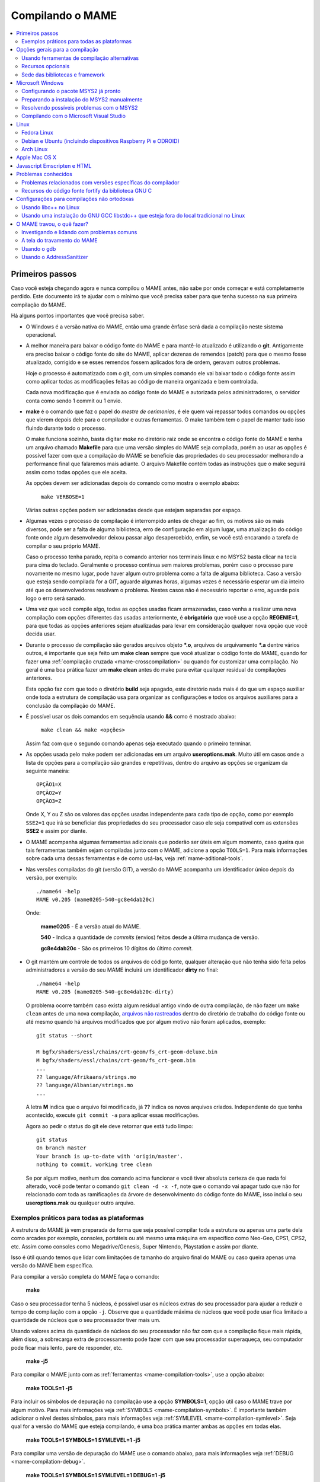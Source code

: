 .. Quebra de página para separar o capítulo
.. raw:: latex

	\clearpage

.. _compiling-MAME:

Compilando o MAME
=================

.. contents:: :local:

.. Quebra de página para separar a tabela de capítulos.
.. raw:: latex

	\clearpage


Primeiros passos
----------------

Caso você esteja chegando agora e nunca compilou o MAME antes, não sabe
por onde começar e está completamente perdido. Este documento irá te
ajudar com o mínimo que você precisa saber para que tenha sucesso na
sua primeira compilação do MAME.

Há alguns pontos importantes que você precisa saber.

* O Windows é a versão nativa do MAME, então uma grande ênfase será dada
  a compilação neste sistema operacional.

* A melhor maneira para baixar o código fonte do MAME e para mantê-lo
  atualizado é utilizando o **git**. Antigamente era preciso baixar o
  código fonte do site do MAME, aplicar dezenas de remendos (patch) para
  que o mesmo fosse atualizado, corrigido e se esses remendos fossem
  aplicados fora de ordem, geravam outros problemas.
  
  Hoje o processo é automatizado com o git, com um simples comando ele
  vai baixar todo o código fonte assim como aplicar todas as
  modificações feitas ao código de maneira organizada e bem controlada.
  
  Cada nova modificação que é enviada ao código fonte do MAME e
  autorizada pelos administradores, o servidor conta como sendo
  1 commit ou 1 envio.

* **make** é o comando que faz o papel do *mestre de cerimonias*, é ele
  quem vai repassar todos comandos ou opções que vierem depois dele para
  o compilador e outras ferramentas. O make também tem o papel de manter
  tudo isso fluindo durante todo o processo.
  
  O make funciona sozinho, basta digitar *make* no diretório raiz onde
  se encontra o código fonte do MAME e tenha um arquivo chamado
  **Makefile** para que uma versão simples do MAME seja compilada, porém
  ao usar as opções é possível fazer com que a compilação do MAME se
  beneficie das propriedades do seu processador melhorando a performance
  final que falaremos mais adiante. O arquivo Makefile contém todas as
  instruções que o make seguirá assim como todas opções que ele aceita.

  As opções devem ser adicionadas depois do comando como mostra o
  exemplo abaixo:

		``make VERBOSE=1``

  Várias outras opções podem ser adicionadas desde que estejam separadas
  por espaço.

* Algumas vezes o processo de compilação é interrompido antes de chegar
  ao fim, os motivos são os mais diversos, pode ser a falta de alguma
  biblioteca, erro de configuração em algum lugar, uma atualização do
  código fonte onde algum desenvolvedor deixou passar algo
  desapercebido, enfim, se você está encarando a tarefa de compilar o
  seu próprio MAME.
  
  Caso o processo tenha parado, repita o comando anterior nos terminais 
  linux e no MSYS2 basta clicar na tecla para cima do teclado.
  Geralmente o processo continua sem maiores problemas, porém caso o
  processo pare novamente no mesmo lugar, pode haver algum outro
  problema como a falta de alguma biblioteca. Caso a versão que esteja
  sendo compilada for a GIT, aguarde algumas horas, algumas vezes é
  necessário esperar um dia inteiro até que os desenvolvedores resolvam
  o problema. Nestes casos não é necessário reportar o erro, aguarde
  pois logo o erro será sanado.

* Uma vez que você compile algo, todas as opções usadas ficam
  armazenadas, caso venha a realizar uma nova compilação com opções
  diferentes das usadas anteriormente, é **obrigatório** que você
  use a opção **REGENIE=1**, para que todas as opções anteriores sejam
  atualizadas para levar em consideração qualquer nova opção que você
  decida usar.

.. raw:: latex

	\clearpage

* Durante o processo de compilação são gerados arquivos objeto ***.o**,
  arquivos de arquivamento ***.a** dentre vários outros, é importante
  que seja feito um **make clean** sempre que você atualizar o código
  fonte do MAME, quando for fazer uma :ref:`compilação cruzada
  <mame-crosscompilation>` ou quando for customizar uma compilação.
  No geral é uma boa prática fazer um **make clean** antes do make para
  evitar qualquer residual de compilações anteriores.
  
  Esta opção faz com que todo o diretório **build** seja apagado, este
  diretório nada mais é do que um espaço auxiliar onde toda a estrutura
  de compilação usa para organizar as configurações e todos os arquivos
  auxiliares para a conclusão da compilação do MAME.

* É possível usar os dois comandos em sequência usando **&&** como é
  mostrado abaixo:
  
		``make clean && make <opções>``
  
  Assim faz com que o segundo comando apenas seja executado quando o
  primeiro terminar.

* As opções usada pelo make podem ser adicionadas em um arquivo
  **useroptions.mak**. Muito útil em casos onde a lista de opções para
  a compilação são grandes e repetitivas, dentro do arquivo as opções se
  organizam da seguinte maneira: ::

	OPÇÃO1=X
	OPÇÃO2=Y
	OPÇÃO3=Z

  Onde X, Y ou Z são os valores das opções usadas independente para cada
  tipo de opção, como por exemplo ``SSE2=1`` que irá se beneficiar das
  propriedades do seu processador caso ele seja compatível com as
  extensões **SSE2** e assim por diante.

* O MAME acompanha algumas ferramentas adicionais que poderão ser úteis
  em algum momento, caso queira que tais ferramentas também sejam
  compiladas junto com o MAME, adicione a opção ``TOOLS=1``. Para mais
  informações sobre cada uma dessas ferramentas e de como usá-las, veja
  :ref:`mame-aditional-tools`.

* Nas versões compiladas do git (versão GIT), a versão do MAME acompanha
  um identificador único depois da versão, por exemplo: ::

	./mame64 -help
	MAME v0.205 (mame0205-540-gc8e4dab20c)

  Onde:
  
	**mame0205** - É a versão atual do MAME.

	**540** - Indica a quantidade de *commits* (envios) feitos desde a
	última mudança de versão.

	**gc8e4dab20c** - São os primeiros 10 dígitos do último *commit*.

.. raw:: latex

	\clearpage

* O git mantém um controle de todos os arquivos do código fonte,
  qualquer alteração que não tenha sido feita pelos administradores a
  versão do seu MAME incluirá um identificador **dirty** no final: ::

	./mame64 -help
	MAME v0.205 (mame0205-540-gc8e4dab20c-dirty)

  O problema ocorre também caso exista algum residual antigo vindo de
  outra compilação, de não fazer um ``make clean`` antes de uma nova
  compilação, `arquivos não rastreados <https://github.com/git/git/commit/ee6fc514f2df821c2719cc49499a56ef2fb136b0>`_
  dentro do diretório de trabalho do código fonte ou até mesmo quando há
  arquivos modificados que por algum motivo não foram aplicados,
  exemplo: ::

	git status --short
	
	M bgfx/shaders/essl/chains/crt-geom/fs_crt-geom-deluxe.bin
	M bgfx/shaders/essl/chains/crt-geom/fs_crt-geom.bin
	...
	?? language/Afrikaans/strings.mo
	?? language/Albanian/strings.mo
	...

  A letra **M** indica que o arquivo foi modificado, já **??** indica
  os novos arquivos criados. Independente do que tenha acontecido,
  execute ``git commit -a`` para aplicar essas modificações.
  
  Agora ao pedir o status do git ele deve retornar que está tudo
  limpo: ::

	git status
	On branch master
	Your branch is up-to-date with 'origin/master'.
	nothing to commit, working tree clean

  Se por algum motivo, nenhum dos comando acima funcionar e você tiver
  absoluta certeza de que nada foi alterado, você pode tentar o comando
  ``git clean -d -x -f``, note que o comando vai apagar tudo que não for
  relacionado com toda as ramificações da árvore de desenvolvimento do
  código fonte do MAME, isso incluí o seu **useroptions.mak** ou
  qualquer outro arquivo.

.. _compiling-practical-examples:

Exemplos práticos para todas as plataformas
~~~~~~~~~~~~~~~~~~~~~~~~~~~~~~~~~~~~~~~~~~~

A estrutura do MAME já vem preparada de forma que seja possível compilar
toda a estrutura ou apenas uma parte dela como arcades por exemplo,
consoles, portáteis ou até mesmo uma máquina em específico como Neo-Geo,
CPS1, CPS2, etc. Assim como consoles como Megadrive/Genesis, Super
Nintendo, Playstation e assim por diante.

Isso é útil quando temos que lidar com limitações de tamanho
do arquivo final do MAME ou caso queira apenas uma versão do MAME
bem específica.

Para compilar a versão completa do MAME faça o comando:

	**make**

Caso o seu processador tenha 5 núcleos, é possível usar os núcleos
extras do seu processador para ajudar a reduzir o tempo de compilação
com a opção ``-j``. Observe que a quantidade máxima de núcleos que você
pode usar fica limitado a quantidade de núcleos que o seu processador
tiver mais um.

Usando valores acima da quantidade de núcleos do seu processador não faz
com que a compilação fique mais rápida, além disso, a sobrecarga extra
de processamento pode fazer com que seu processador superaqueça, seu
computador pode ficar mais lento, pare de responder, etc.

	**make -j5**

Para compilar o MAME junto com as
:ref:`ferramentas <mame-compilation-tools>`, use a opção abaixo:

	**make TOOLS=1 -j5**

Para incluir os símbolos de depuração na compilação use a opção
**SYMBOLS=1**, opção útil caso o MAME trave por algum motivo. Para mais
informações veja :ref:`SYMBOLS <mame-compilation-symbols>`. É importante
também adicionar o nível destes símbolos, para mais informações veja
:ref:`SYMLEVEL <mame-compilation-symlevel>`. Seja qual for a versão do
MAME que esteja compilando, é uma boa prática manter ambas as opções em
todas elas.

.. _mame-compile-add-symbols:

	**make TOOLS=1 SYMBOLS=1 SYMLEVEL=1 -j5**

Para compilar uma versão de depuração do MAME use o comando abaixo, para
mais informações veja :ref:`DEBUG <mame-compilation-debug>`.

	**make TOOLS=1 SYMBOLS=1 SYMLEVEL=1 DEBUG=1 -j5**

Para compilar uma versão do MAME que tire proveito da extensão SSE2 do
seu processador melhorando a performance, use o comando abaixo. Para
mais informações veja :ref:`SSE2 <mame-compilation-sse2>`.

	**make TOOLS=1 SYMBOLS=1 SYMLEVEL=1 SSE2=1 -j5**

Você pode customizar a sua compilação escolhendo um driver em específico
usando a opção ``SOURCES=<driver>``, lembrando que é obrigatório usar
a opção **REGENIE=1** caso você já tenha compilado algo antes. Caso
queira compilar uma versão customizada do MAME que só rode o jogo
**Pac Man**:

	**make SOURCES=src/mame/drivers/pacman.cpp REGENIE=1**

O MAME também permite de maneira prática que seja possível compilar uma
versão só com máquinas ARCADE, nessa versão os portáteis, consoles,
computadores, dentre outras ficam de fora.
Caso queira uma versão arcade do MAME use o comando abaixo:

	**make SUBTARGET=arcade SYMBOLS=1 SYMLEVEL=1 SSE2=1 -j5**

Para compilar uma versão do MAME só com consoles, use o comando abaixo:

	**make SUBTARGET=mess SYMBOLS=1 SYMLEVEL=1 SSE2=1 -j5**

A próxima seção resume algumas das opções úteis reconhecidas pelo
makefile.

Use estas opções em conjunto com o comando make ou definindo-as como
variáveis de ambiente ou ainda adicionando-as ao seu
**useroptions.mak**. Note que o GENie não reconstrói automaticamente os
arquivos afetados por modificações posteriormente usadas.

.. raw:: latex

	\clearpage

.. _compiling-options:

Opções gerais para a compilação
-------------------------------

.. _mame-compilation-premake:

**PREFIX_MAKEFILE**

  Define um makefile a ser incluso no processo de compilação que
  contenha opções adicionais customizadas por você e que terá
  prioridade caso o mesmo seja encontrado (o nome predefinido é
  **useroptions.mak**).
  Pode ser útil caso você queira alternar entre diferentes
  configurações de compilação de forma simples e rápida.

.. _mame-compilation-build:

**BUILDDIR**

  Define diretório usado para a compilação de todos os arquivos do
  projeto, códigos fonte auxiliares que são gerados ao longo da
  configuração, arquivos objeto e bibliotecas intermediárias.
  Por predefinição, o nome deste diretório é **build**.

.. _mame-compilation-regenie:

**REGENIE**

  Caso seja definido como **1**, faz com que toda a estrutura de
  instrução para a compilação do projeto seja regenerada, especialmente
  para o caso onde uma compilação tenha sido feita anteriormente e seja
  necessário alterar as configurações predefinidas anteriormente.

.. _mame-compilation-verbose:

**VERBOSE**

  Caso seja definido como **1**, ativa o modo loquaz, isso faz com que
  todos os comandos usados pela ferramenta make durante a
  compilação apareçam. Essa opção é aplicada instantaneamente e não
  precisa do comando **REGENIE**.

.. _mame-compilation-ignore_git:

**IGNORE_GIT**

  Caso seja definido como **1**, ignora o escaneamento da árvore de
  trabalho e não embute a revisão descritiva do git no campo da versão
  do executável.

.. _mame-compilation-subtarget:

**SUBTARGET**

  Define diferentes versões do MAME para serem compiladas, caso nenhum
  seja escolhido o valor predefinido é **mame**. Os valores mais usados
  são:

		* **arcade**: Compila uma versão do MAME apenas com máquinas classificadas como arcade.
		* **dummy**: Compila uma versão bem simplificada do mame com apenas o driver da Coleco.
		* **mame**: Compila uma versão do MAME com arcade, mess e virtual.
		* **mess**: Compila uma versão do MAME só com máquinas catalogadas como consoles de videogame, portáteis, diferentes plataformas de computadores e calculadoras.
		* **nl**: Compila todos os drivers classificados como *netlist*.
		* **tiny**: Compila uma versão simples do MAME com alguns poucos drivers usado para testar a compilação do MAME, muito útil pois evita que você tenha que compilar todo o código fonte do MAME para testar uma modificação feita na interface por exemplo.
		* **virtual**: Compila uma versão do MAME com o VGM player e um simulador para o Pioneer LDV-1000 e o PR-8210.

  O valor do parâmetro *SUBTARGET* serve também para se diferenciar
  dentre as várias compilações existente e não precisa ser definido sem
  necessidade. Supondo que use o comando abaixo:

	**make REGENIE=1 SUBTARGET=neogeo SOURCES=src/mame/drivers/neogeo.cpp -j4**

  Será criado um binário MAME de nome **neogeo** caso seja uma versão
  32-bit ou **neogeo64** caso seja uma versão 64-bit.

.. raw:: latex

	\clearpage

**TARGETOS**

Define o Sistema Operacional de destino, é importante deixar claro que
essa opção é desnecessária caso esteja compilando o MAME nativamente, os
valores válidos são:

	* ``android`` (Android)

	* ``asmjs`` (Emscripten/asm.js)

	* ``freebsd`` (FreeBSD)

	* ``netbsd`` (NetBSD)

	* ``openbsd`` (OpenBSD)

	* ``pnacl`` (Native Client - PNaCl)

	* ``linux`` (Linux)

	* ``ios`` (iOS)

	* ``macosx`` (OSX)

	* ``windows`` (Windows)

	* ``haiku`` (Haiku)

	* ``solaris`` (Solaris SunOS)

	* ``steamlink`` (Steam Link)

	* ``rpi`` (Raspberry Pi)

	* ``ci20`` (Creator-Ci20)

.. _mame-compilation-sse2:

**SSE2=1**

	**Double Precision Streaming SIMD Extensions**, em resumo, são
	instruções que otimizam o desempenho em processadores
	compatíveis. O MAME terá uma melhor performance quando essa
	opção é usada segundo a `nota publicada
	<https://www.mamedev.org/?p=451>`_ no site do MAME.

.. raw:: latex

	\clearpage

.. _mame-compilation-alternate-tools:

Usando ferramentas de compilação alternativas
~~~~~~~~~~~~~~~~~~~~~~~~~~~~~~~~~~~~~~~~~~~~~

.. _mame-compilation-override_cc:

**OVERRIDE_CC**

  Define o compilador C/Objective-C.

.. _mame-compilation-override_cxx:

**OVERRIDE_CXX**

  Define o compilador C++/Objective-C++.

.. _mame-compilation-python_executable:

**PYTHON_EXECUTABLE**

  Define o interpretador Python. Para compilar o MAME é necessário ter
  o Python versão *2.7*, *3* ou mais recente.

.. _mame-compilation-optional-resources:

Recursos opcionais
~~~~~~~~~~~~~~~~~~

.. _mame-compilation-tools:

**TOOLS**

  Caso seja definido como **1**, as ferramentas adicionais que trabalham
  em conjunto com o emulador como ``unidasm``, ``chdman``, ``romcmp``,
  e ``srcclean`` serão compiladas.

.. _mame-compilation-nouseportaudio:

**NO_USE_PORTAUDIO**

  Caso seja definido como **1**, desabilita a construção do módulo de
  saída de áudio PortAudio.

.. _mame-compilation-use_qtdebug:

**USE_QTDEBUG**

  Caso seja definido como **1**, será incluso o depurador com a
  interface Qt em plataformas onde a mesma não vem previamente
  embutida como MacOS e Windows por exemplo, defina como **0** para
  desabilitar. É obrigatório a instalação das bibliotecas de
  desenvolvimento Qt assim como suas ferramentas para a compilação do
  depurador.
  Todo este processo varia de plataforma para plataforma.

.. _mame-compilation-nowerror:

**NOWERROR**

  Defina como **1** para desabilitar o tratamento das mensagens de
  aviso do compilador como erro. Talvez seja necessário em
  configurações minimamente compatíveis.

.. _mame-compilation-deprecated:

**DEPRECATED**

  Defina como **0** para desabilitar as mensagens de aviso menos
  importantes/relevantes (repare que as mensagens de avisos não são
  tratadas como erro).

.. _mame-compilation-debug:

**DEBUG**

  Defina como **1** para habilitar as rotinas de verificações adicionais
  e diagnósticos habilitando o modo de depuração. É importante que
  saiba que essa opção tem impacto direto na performance do emulador e
  só tem utilidade para desenvolvedores, não compile o MAME com esta
  opção sem saber o que está fazendo. Veja também
  :ref:`compiling-advanced-options-debug`.

.. raw:: latex

	\clearpage

.. _mame-compilation-optimize:

**OPTIMIZE**

  Define o nível de otimização. O valor predefinido é **3** onde o
  foco é performance ao custo de um executável maior no final da
  compilação.
  Há também as seguintes opções:

		* **0**: Caso queira desabilitar a otimização e favorecendo a depuração.
		* **1**: Otimização simples sem impacto direto no tamanho final do executável nem no tempo de compilação.
		* **2**: Habilita a maioria das otimizações visando performance e tamanho reduzido.
		* **s**: Habilita apenas as otimizações que não impactem no tamanho final do executável.

  A compatibilidade destes valores dependem do compilador que esteja
  sendo usado.

.. _mame-compilation-symbols:

**SYMBOLS**

	Defina como **1** para habilitar a inclusão de símbolos adicionais
	de depuração para a plataforma que o executável está sendo
	compilado, além dos já inclusos (muitas plataformas por predefinição
	já incluem estes símbolos já com os nomes das funções).

.. _mame-compilation-symlevel:

**SYMLEVEL**

	Valor numérico que controla a quantidade de detalhes nos símbolos de
	depuração. Valores maiores facilitam a depuração ao custo do tempo
	de compilação e do tamanho final do executável. A compatibilidade
	destes valores dependem do compilador que esteja sendo usado.
	No caso do GNU GCC e similares estes valores são:
	
		* **1**: Incluí tabelas numéricas e variáveis externas.
		* **2**: Incluindo os itens descritos em **1**, incluí também as variáveis locais.
		* **3**: Incluí também definições macros.

.. _mame-compilation-strip-symbols:

**STRIP_SYMBOLS**

	Defina como **1** para que os símbolos de depuração ao invés de
	ficarem embutidos no MAME, sejam armazenado em um arquivo externo
	com extensão "**.sym**". Essa opção é útil para aliviar o tamanho
	final do MAME uma vez que **SYMLEVEL** com valores maiores que **1**
	geram uma grande quantidade de símbolos que podem ultrapassar o
	tamanho do executável final.

.. _mame-compilation-archopts:

**ARCHOPTS**

	Opções adicionais que serão passadas ao compilador e ao lincador.
	Útil para a geração de códigos adicionais ou opções de interface
	binária de aplicação [1]_ como por exemplo a ativação de recursos
	opcionais do processador.

.. _mame-compilation-archopts-c:

**ARCHOPTS_C**

	Opções adicionais que serão passadas ao compilador ao compilar
	arquivos de código fonte em linguagem C.

.. _mame-compilation-archopts-cpp:

**ARCHOPTS_CXX**

	Opções adicionais que serão passadas ao compilador ao compilar
	arquivos de código fonte em linguagem C++.

.. _mame-compilation-archopts-objc:

**ARCHOPTS_OBJC**

	Opções adicionais que serão passadas ao compilador ao compilar
	arquivos de código fonte Objective-C.

.. raw:: latex

	\clearpage

.. _mame-compilation-archopts-objcxx:

**ARCHOPTS_OBJCXX**

	Opções adicionais que serão passadas ao compilador ao compilar
	arquivos de código fonte Objective-C++.

Sede das bibliotecas e framework
~~~~~~~~~~~~~~~~~~~~~~~~~~~~~~~~

**SDL_INSTALL_ROOT**

	Diretório raiz onde se encontra a instalação dos arquivos de
	desenvolvimento SDL.

**SDL_FRAMEWORK_PATH**

	Caminho onde se encontra o SDL framework.

**USE_LIBSDL**

	Defina como **1** para usar a biblioteca SDL no destino onde o
	framework for predefinido.

**USE_SYSTEM_LIB_ASIO**

	Defina como **1** caso prefira usar a biblioteca I/O assíncrona
	Asio C++ do seu sistema ao invés de usar a versão fornecida pelo
	MAME.

**USE_SYSTEM_LIB_EXPAT**

	Defina como **1** caso prefira usar o analisador sintático Expat XML
	do seu sistema ao invés de usar a versão fornecida pelo MAME.

**USE_SYSTEM_LIB_ZLIB**

	Defina como **1** caso prefira usar a biblioteca de compressão zlib
	instalada no seu sistema ao invés de usar a versão fornecida pelo
	MAME.

**USE_SYSTEM_LIB_JPEG**

	Defina como **1** caso prefira usar a biblioteca de compressão de
	imagem libjpeg ao invés de usar a versão fornecida pelo MAME.

**USE_SYSTEM_LIB_FLAC**

	Defina como **1** caso prefira usar a biblioteca de compressão de
	áudio libFLAC ao invés de usar a versão fornecida pelo MAME.

**USE_SYSTEM_LIB_LUA**

	Defina como **1** caso prefira usar a biblioteca do interpretador
	Lua instalado no seu sistema ao invés de usar a versão fornecida
	pelo MAME.

**USE_SYSTEM_LIB_SQLITE3**

	Defina como **1** caso prefira usar a biblioteca do motor de
	pesquisa SQLITE do seu sistema ao invés de usar a versão fornecida
	pelo MAME.

**USE_SYSTEM_LIB_PORTMIDI**

	Defina como **1** caso prefira usar a biblioteca PortMidi instalada
	no seu sistema ao invés de usar a versão fornecida pelo MAME.

**USE_SYSTEM_LIB_PORTAUDIO**

	Defina como **1** caso prefira usar a biblioteca PortAudio do seu
	sistema ao invés de usar a versão fornecida pelo MAME.

.. raw:: latex

	\clearpage

**USE_BUNDLED_LIB_SDL2**

	Defina como **1** caso prefira usar a versão da biblioteca fornecida
	pelo MAME ao invés da versão instalada no seu sistema. Essa opção já
	vem predefinida para compilações feitas em Visual Studio e em
	versões para Android. Já para outras outras configurações, é
	preferível que seja usada a versão instalada no sistema.

**USE_SYSTEM_LIB_UTF8PROC**

	Defina como **1** caso prefira usar a biblioteca Julia utf8proc
	instalada no seu sistema ao invés de usar a versão fornecida pelo
	MAME.

**USE_SYSTEM_LIB_GLM**

	Defina como **1** caso prefira usar a biblioteca GLM OpenGL
	Mathematics do seu sistema ao invés de usar a versão fornecida pelo
	MAME.

**USE_SYSTEM_LIB_RAPIDJSON**

	Defina como **1** caso prefira usar a biblioteca Tencent RapidJSON
	do seu sistema ao invés de usar a versão fornecida pelo MAME.

**USE_SYSTEM_LIB_PUGIXML**

	Defina como **1** caso prefira usar a biblioteca pugixml do seu
	sistema ao invés de usar a versão fornecida pelo MAME.

.. raw:: latex

	\clearpage

.. _compiling-windows:

Microsoft Windows
-----------------

Configurando o pacote MSYS2 já pronto
~~~~~~~~~~~~~~~~~~~~~~~~~~~~~~~~~~~~~

* Baixe o pacote de instalação do MSYS2 já pronto contendo todas as
  ferramentas necessárias para a compilação do MAME 
  em `MAME Build Tools <http://mamedev.org/tools/>`_.

* Descompacte em algum lugar, entre no diretório, abra o shell do
  MSYS2 (**mingw64.exe**) e aguarde ele terminar a sua configuração.

  Após a configuração inicial do MSYS2 e antes de compilar o MAME é
  **obrigatório** a atualização de todo o ambiente usando o comando:
  
	``pacman -Syu``

  Caso encontre algum problema veja :ref:`compiling-issues-MSYS2`. Ao
  final do processo, execute a sequência de comandos abaixo:

1.	``git config --global core.autocrlf true``
2.	``mkdir /src``
3.	``cd /src``
4.	``git clone https://github.com/mamedev/mame.git``

  O último comando irá baixar todo o código fonte do MAME para um
  diretório chamado **mame**, o caminho completo é ``/src/mame``.

* Por predefinição o MAME será compilado usando interfaces nativas
  do Windows como gerenciamento de janelas, saída de áudio e vídeo,
  renderizador de fontes, etc. Ao invés disso, caso queira compilar
  o MAME usando o SDL (Simple DirectMedia Layer), você pode
  adicionar a opção ``OSD=sdl`` nas opções de compilação do make. É
  necessário que você instale os pacotes de desenvolvimento do SDL
  no MSYS2 da versão **2.0.3** em diante.

  A nomenclatura do prefixo do emulador mudará para
  ``sdlmame64.exe`` ou ``sdlmame.exe`` respectivamente.

* Por predefinição o MAME incluirá a versão nativa do depurador para
  Windows, para que também seja incluída a versão Qt do depurador, é
  necessário instalar os pacotes de desenvolvimento do Qt versão 5
  no MSYS2 e depois usar ``QTDEBUG=1`` nas opções de compilação do
  make.

.. raw:: latex

	\clearpage

.. _compiling-msys2-manually:

Preparando a instalação do MSYS2 manualmente
~~~~~~~~~~~~~~~~~~~~~~~~~~~~~~~~~~~~~~~~~~~~

A versão nativa do MAME para Windows é compilada usando o ambiente
de desenvolvimento MSYS2, é necessário que você tenha o Windows 7 ou
mais recente assim como uma versão atualizada do MSYS2. É
aconselhável que você compile o MAME em um sistema operacional de
64-bit, para sistemas 32-bit é necessário fazer algumas alterações.

* Baixe e instale o ambiente de desenvolvimento MSYS2 direto da
  página do `MSYS2 <https://www.msys2.org/>`_.

* Baixe a última versão do pacote **mame-essentials** do 
  `repositório <https://repo.mamedev.org/x86_64/>`_ de pacotes do
  MAME.
  Copie e extraia o arquivo no diretório raiz do MYSYS2 (geralmente
  ``c:\mysys32`` ou ``c:\mysys64``) usando o
  `7-zip <https://www.7-zip.org/>`_.

* Adicione o exemplo abaixo ao arquivo ``/etc/pacman.conf`` usando
  um editor de texto de sua escolha: ::

	[mame]
	Include = /etc/pacman.d/mirrorlist.mame

Tenha certeza que o arquivo ``/etc/pacman.d/mirrorlist.mame`` exista.

Para compilações em 64-bit edite o arquivo **.bashrc** que fica dentro
do seu home, supondo que foi feita uma instalação padrão, 
**c:\\mysys64\\home\\seu_usuário\\.bashrc** e adicione a variável no
final do arquivo com um editor de texto de sua preferência.

		**export MINGW64=/mingw64 MINGW32=**

Para compilações em 32-bit edite o arquivo **.bashrc** que fica dentro
do seu home, supondo que foi feita uma instalação padrão, 
**c:\\mysys32\\home\\seu_usuário\\.bashrc** e adicione a variável no
final do arquivo com um editor de texto de sua preferência.

		**export MINGW32=/mingw32 MINGW64=**

Abra o shell do MSYS2 (**mingw64.exe**) e aguarde ele terminar a sua
configuração, execute o comando a seguir para atualizar a estrutura
básica do seu MSYS2:

	**pacman -Syu**

Caso ocorra algum erro do tipo **GPGME error**, veja 
:ref:`compiling-issues-MSYS2`. Ao final, **feche a janela** e
reinicie o **mingw64.exe**.

* Instale os primeiros pacotes necessários para compilar o MAME com
  o comando.
  
	**pacman -S bash git make**

* Para as versões **64-bit** do MAME é necessário instalar os
  pacotes:

	**pacman -S mingw-w64-x86_64-gcc mingw-w64-x86_64-python2**

* Para as versões **32-bit** do MAME é necessário instalar os
  pacotes:
  
	**pacman -S mingw-w64-i686-gcc mingw-w64-i686-python2**

* Para compilar usando as interfaces portáteis do SDL **64-bit** é
  necessário instalar os pacotes:

	**pacman -S mingw-w64-x86_64-SDL2 mingw-w64-x86_64-SDL2_ttf**

* Para compilar usando as interfaces portáteis do SDL **32-bit** é
  necessário instalar os pacotes:

	**pacman -S mingw-w64-i686-SDL2 mingw-w64-i686-SDL2_ttf**

* Para compilar o MAME com o depurador Qt **64-bit** é preciso
  instalar o pacote:

	**pacman -S mingw-w64-x86_64-qt5**

* Para compilar o MAME com o depurador Qt **32-bit** é preciso
  instalar o pacote:

	**pacman -S mingw-w64-i686-qt5**

* Para gerar a documentação API do código fonte é preciso instalar
  o pacote **doxygen**.

* Para fazer a depuração do MAME é necessário instalar o **gdb**. Para
  mais informações sobre o gdb veja :ref:`compiling-using-gdb`.

.. raw:: latex

	\clearpage

.. _compiling-issues-MSYS2:

Resolvendo possíveis problemas com o MSYS2
~~~~~~~~~~~~~~~~~~~~~~~~~~~~~~~~~~~~~~~~~~

Por algum motivo pode ser você se depare com o erro
**error: GPGME error: Invalid crypto engine** que o impedirá de
continuar. Caso pesquise na internet, verá que o encontrará diversos
tópicos em centenas de fóruns sobre o assunto e praticamente nenhuma
solução prática, então aqui vai a dica para este erro em específico,
caso apareçam outros, este documento será atualizado.

Edite o arquivo ``/etc/pacman.conf`` e mude
**SigLevel = Required DatabaseOptional** para **SigLevel = Never** e
salve, mantenha a tela do seu editor aberto. Vá até o diretório
``/etc/pacman.d`` e apague o diretório **gnupg**.

Abra o shell do MSYS2 (**mingw64.exe**) e digite os comandos abaixo
nesta sequência:

1. ``pacman-key --init``
2. ``pacman-key --populate msys2``
3. ``pacman-key --refresh-keys``

A atualização agora pode prosseguir com o comando ``pacman -Syu``, caso
você tenha seguido os passos acima corretamente, você deverá ter um
retorno semelhante ao que é mostrado abaixo:

::

	$ pacman -Syu
	:: Sincronizando a base de dados de pacotes...
	mingw32 está atualizado
	mingw64 está atualizado
	msys está atualizado
	mame está atualizado
	:: Starting core system upgrade...
	não há nada a fazer
	:: Iniciando atualização completa do sistema...
	resolvendo dependências...
	procurando por pacotes conflitantes...

	Pacotes (69) bash-completion-2.8-2  brotli-1.0.7-1  bsdcpio-3.3.3-3
			bsdtar-3.3.3-3  ca-certificates-20180409-1  coreutils-8.30-1
			curl-7.63.0-1  dash-0.5.10.2-1  dtc-1.4.7-1  file-5.35-1
			gawk-4.2.1-2  gcc-libs-7.4.0-1  glib2-2.54.3-1  gnupg-2.2.12-1
			grep-3.0-2  heimdal-libs-7.5.0-3  icu-62.1-1  info-6.5-2
			less-530-1  libarchive-3.3.3-3  libargp-20110921-2
			libassuan-2.5.2-1  libcrypt-2.1-2  libcurl-7.63.0-1
			libexpat-2.2.6-1  libffi-3.2.1-3  libgcrypt-1.8.4-1
			libgnutls-3.6.5-1  libgpg-error-1.33-1  libgpgme-1.12.0-1
			libhogweed-3.4.1-1  libidn2-2.0.5-1  libksba-1.3.5-1
			liblz4-1.8.3-1  liblzma-5.2.4-1  liblzo2-2.10-2  libnettle-3.4.1-1
			libnghttp2-1.35.1-1  libnpth-1.6-1  libopenssl-1.1.1.a-1
			libp11-kit-0.23.14-1  libpcre-8.42-1  libpcre16-8.42-1
			libpcre2_8-10.32-1  libpcre32-8.42-1  libpcrecpp-8.42-1
			libpcreposix-8.42-1  libpsl-0.20.2-1  libreadline-7.0.005-1
			libsqlite-3.21.0-4  libssh2-1.8.0-2  libunistring-0.9.10-1
			libutil-linux-2.32.1-1  libxml2-2.9.8-1  m4-1.4.18-2
			ncurses-6.1.20180908-1  nettle-3.4.1-1  openssl-1.1.1.a-1
			p11-kit-0.23.14-1  pcre-8.42-1  pinentry-1.1.0-2  pkgfile-19-1
			rebase-4.4.4-1  sed-4.7-1  time-1.9-1  ttyrec-1.0.8-2
			util-linux-2.32.1-1  wget-1.20-2  xz-5.2.4-1

	Tamanho total download:    36,91 MiB
	Tamanho total instalado:  206,90 MiB
	Alteração no tamanho:    61,49 MiB

	Continuar a instalação? [S/n]

Pressione "Enter" e aguarde, no final do processo é importante que siga
as instruções, não saia do terminal, feche a janela e abra-a novamente.
Retorne ao seu editor de texto e mude novamente **SigLevel = Never**
para **SigLevel = Required DatabaseOptional**, salve o arquivo e feche o
editor.

Para ter certeza de que não há nenhum erro execute o comando
``pacman -Syu`` novamente: ::

	$ pacman -Syu
	:: Sincronizando a base de dados de pacotes...
	mingw32 está atualizado
	mingw64 está atualizado
	msys está atualizado
	mame está atualizado
	:: Starting core system upgrade...
	não há nada a fazer
	:: Iniciando atualização completa do sistema...
	não há nada a fazer

Caso você não tenha um retorno semelhante ou tenha qualquer outro problema que o
impeça de fazer a atualização, veja se você não tem qualquer um 
`destes programas <https://cygwin.com/faq/faq.html#faq.using.bloda>`_
instalados no seu computador, se houver, veja se é possível
desativá-los, adicionar uma regra de exclusão do diretório do MSYS2
(**c:\\mysys64** ou **c:\\mysys32**) ou até mesmo removê-los até que
você consiga montar o seu ambiente sem problemas.

Uma outra alternativa interessante seria usar uma máquina virtual para
compilar o MAME ou para montar o ambiente sem qualquer erro.

.. _compiling-windows-visual-studio:

Compilando com o Microsoft Visual Studio
~~~~~~~~~~~~~~~~~~~~~~~~~~~~~~~~~~~~~~~~

* Você pode gerar projetos compatíveis com o Visual Studio 2017 usando
  o comando **make vs2017**. É predefinido que a solução e o projeto
  serão criados no diretório ``build/projects/windows/mame/vs2017``.
  O nome do diretório **build** pode ser alterado modificando a opção
  ``BUILDDIR``.

  O comando sempre regenera as configurações, logo a opção **REGENIE=1**
  não é necessário.

* Usando a opção **MSBUILD=1** será construído a solução usando o
  *Microsoft Build Engine* após a criação dos arquivos do projeto.
  Observe que é necessário que o ambiente e os caminhos estejam
  corretamente configurados para que o Visual Studio possa encontrá-los.

* Problemas com as novas versões do compilador do
  Microsoft Visual C/C++ previnem que o MAME seja compilado. Pode ser
  que isso mude no futuro, use as ferramentas do Microsoft Visual
  Studio **15.7.6**.

* Ainda que o Visual Studio seja usado é necessário ter também o
  ambiente MSYS2 para gerar os arquivos do projeto, converter os layouts
  internos, compilar as traduções da interface, etc.

.. raw:: latex

	\clearpage

Linux
-----

.. _compiling-fedora:

Fedora Linux
~~~~~~~~~~~~

Alguns pré-requisitos precisam ser atendidos na sua distro antes de
continuar. As versões anteriores ao SDL *2 2.0.3* ou *2.0.4* tem
problemas, certifique-se que você tenha a versão mais recente. ::

	sudo dnf install gcc gcc-c++ SDL2-devel SDL2_ttf-devel libXinerama-devel qt5-qtbase-devel qt5-qttools expat-devel fontconfig-devel alsa-lib-devel

A compilação é exatamente como descrito em
:ref:`compiling-practical-examples`.

.. _compiling-ubuntu:

Debian e Ubuntu (incluindo dispositivos Raspberry Pi e ODROID)
~~~~~~~~~~~~~~~~~~~~~~~~~~~~~~~~~~~~~~~~~~~~~~~~~~~~~~~~~~~~~~

Alguns pré-requisitos precisam ser atendidos na sua distro antes de
continuar. As versões anteriores ao SDL *2 2.0.3* ou *2.0.4* tem
problemas, certifique-se que você tenha a versão mais recente. ::

	sudo apt-get install git build-essential libsdl2-dev libsdl2-ttf-dev libfontconfig-dev qt5-default

A compilação é exatamente como descrito em
:ref:`compiling-practical-examples`

.. _compiling-arch:

Arch Linux
~~~~~~~~~~

Alguns pré-requisitos precisam ser atendidos na sua distro antes de
continuar. ::

	sudo pacman -S base-devel git sdl2 gconf sdl2_ttf gcc qt5

A compilação é exatamente como descrito em
:ref:`compiling-practical-examples`

.. raw:: latex

	\clearpage

.. _compiling-macos:

Apple Mac OS X
--------------

Você precisará de alguns pré-requisitos para começar. Certifique-se de
estar no *OS X 10.9 Mavericks* ou mais recente.
É **OBRIGATÓRIO** o uso do SDL 2.0.4 para o OS X.

*	Instale o **Xcode** que você encontra no Mac App Store
*	Inicie o programa **Xcode**.
*	Será feito o download de alguns pré-requisitos adicionais.
	Deixe rodando antes de continuar.
*	Ao terminar saia do **Xcode** e abra uma janela do **Terminal**
*	Digite o comando ``xcode-select --install`` para instalar o kit
	obrigatório de ferramentas para o MAME.

Em seguida, é preciso baixar e instalar o SDL 2.

*	Vá para `este site <http://libsdl.org/download-2.0.php>`_ e baixe o
	arquivo .dmg para o *Mac OS X*.
*	Caso o arquivo .dmg não abra sozinho de forma automática, abra você
	mesmo
*	Clique no 'Macintosh HD' (ou seja lá o nome que você estiver usando
	no disco rígido do seu Mac), no painel esquerdo onde está localizado
	o **Finder**, abra a pasta **Biblioteca** e arraste o arquivo
	**SDL2.framework** na pasta **Frameworks**.

Por fim, para começar a compilar, use o Terminal para navegar até onde
você tem o código fonte do MAME (comando *cd*) e siga as instruções
normais de compilação acima para todas as Plataformas.

É possível fazer o MAME funcionar a partir da versão 10.6, porém é um
pouco mais complicado:

*	Você precisará instalar o **clang-3.7**, **ld64**, **libcxx** e o
	**python27** do MacPorts.
*	Em seguida, adicione essas opções ao seu comando make ou
	**useroptions.mak**:

|	``OVERRIDE_CC=/opt/local/bin/clang-mp-3.7``
|	``OVERRIDE_CXX=/opt/local/bin/clang++-mp-3.7``
|	``PYTHON_EXECUTABLE=/opt/local/bin/python2.7``
|	``ARCHOPTS=-stdlib=libc++``

.. raw:: latex

	\clearpage

.. _compiling-emscripten:

Javascript Emscripten e HTML
----------------------------

Primeiro, baixe e instale o **Emscripten 1.37.29** ou mais recente
segundo as instruções no `site oficial <https://kripken.github.io/emscri
pten-site/docs/getting_started/downloads.html>`_

Depois de instalar o Emscripten, será possível compilar o MAME direto,
usando a ferramenta '**emmake**'. O MAME completo é muito grande para
ser carregado numa página web de uma só vez, então é preferível que você
compile versões menores e separadas do MAME usando o parâmetro
*SOURCES*, por exemplo, faça o comando abaixo no mesmo diretório do
MAME: ::

	emmake make SUBTARGET=pacmantest SOURCES=src/mame/drivers/pacman.cpp

O parâmetro *SOURCES* deve apontar para pelo menos um arquivo de driver
*.cpp*. O comando make tentará localizar e reunir todas as dependências
para compilar o executável do MAME junto com o driver que você
definiu. No entanto porém, caso ocorra algum erro e o processo não
encontre algum arquivo, é necessário declarar manualmente um ou mais
arquivos que faltam (separados por vírgula). Por exemplo: ::

	emmake make SUBTARGET=apple2e SOURCES=src/mame/drivers/apple2e.cpp,src/devices/machine/applefdc.cpp

O valor do parâmetro *SUBTARGET* serve apenas para se diferenciar dentre
as várias compilações existente e não precisa ser definido caso não seja
necessário.

O Emscripten oferece suporte à compilação do WebAssembly com um loader
de JavaScript em vez do JavaScript inteiro, esse é o padrão em versões
mais recentes. Para ligar ou desligar o WebAssembly de modo forçado,
adicione ``WEBASSEMBLY=1`` ou ``WEBASSEMBLY=0`` ao comando make.

Outros comandos make também poderão ser usados como foi o
parâmetro **-j** que foi usado visando fazer uso da compilação
multitarefa.

Quando a compilação atinge a fase da emcc, talvez você veja uma
certa quantidade de mensagens de aviso do tipo *"unresolved symbol"*.
Até o presente momento, isso é esperado para funções relacionadas com o
OpenGL como a função "*glPointSize*". Outros podem também indicar que um
arquivo de dependência adicional precisa ser especificado na lista
*SOURCES*. Infelizmente, este processo não é automatizado e você
precisará localizar e informar o arquivo de código fonte assim como os
arquivos que contém os símbolos que estão faltando. Você também pode
ter a sorte de se safar caso ignore os avisos e continue a compilação,
desde que os códigos ausentes não sejam usados no momento da execução.

Se tudo correr bem, um arquivo. js será criado no diretório. Este
arquivo não pode ser executado sozinho, ele precisa de um loader HTML
para que ele possa ser exibido e que seja possível também passar os
parâmetros de linha de comando para o executável.

O `Projeto Emularity <https://github.com/db48x/emularity>`_ oferece tal
loader.

Existem amostras de arquivos .html nesse repositório que pode ser
editado para refletir as suas configurações pessoais e apontar o caminho
do seu arquivo js recém compilado do MAME. Abaixo está a lista dos
arquivos que você precisa colocar num servidor web:

*	O arquivo .js compilado do MAME
*	O arquivo .wasm do MAME caso você o tenha compilado com WebAssembly
*	Os arquivos .js do pacote Emularity (loader.js, browserfs.js, etc)
*	Um arquivo .zip com as ROMs do driver que você deseja rodar
	(caso haja)
*	Qualquer outro programa que você quiser rodar com o driver do MAME
*	Um loader do Emularity .html customizado para utilizar todos os
	itens acima.

Devido a restrição de segurança dos navegadores atuais, você precisa
usar um servidor web ao invés de tentar rodá-los localmente.

Caso algo dê errado e não funcione, você pode abrir o console Web do seu
navegador principal e ver qual o erro que ele mostra (por exemplo,
faltando alguma coisa, algum arquivo de ROM incorreto, etc).
Um erro do tipo "**ReferenceError: foo is not defined**" pode indicar
que provavelmente faltou informar um arquivo de código fonte na lista da
opção **SOURCES**.

.. raw:: latex

	\clearpage

.. _compiling-issues:

Problemas conhecidos
--------------------

Problemas relacionados com versões específicas do compilador
~~~~~~~~~~~~~~~~~~~~~~~~~~~~~~~~~~~~~~~~~~~~~~~~~~~~~~~~~~~~

* O GNU GCC 5 há erros esporádicos no Linux onde ocorre alertas de
  reprovação. [2]_
  Use a opção **DEPRECATED=0** para eliminá-los.

* O MinGW GCC 7 para Windows i386 gera erros esporádicos com alertas
  de acesso fora dos limites. [3]_
  Use **NOWERROR=1** nas suas opções de compilação para remediar o
  problema e não tratar avisos como se fossem erros.

* Versões iniciais do GNU libstdc++ 6 contém uma implementação
  ``std::unique_ptr`` quebrada. Caso encontre qualquer mensagem de
  erro relacionado com ``std::unique_ptr`` você precisa atualizar o
  seu libstdc++ para uma versão mais recente.

Recursos do código fonte fortify da biblioteca GNU C
~~~~~~~~~~~~~~~~~~~~~~~~~~~~~~~~~~~~~~~~~~~~~~~~~~~~

A biblioteca GNU C possui opções para realizar verificações durante a
compilação e verificações durante a execução, use ``_FORTIFY_SOURCE``
como ``1`` para habilitar o recurso. Essa opção visa melhorar a
segurança ao custo de uma pequena sobrecarga no executável. O MAME não é
um programa seguro e nós não recomendamos que o MAME seja compilado com
essa opção definida.

Algumas distribuições Linux como Gentoo e Ubuntu possuem versões
modificadas do GNU GCC que já vem com o ``_FORTIFY_SOURCE`` habilitado
com ``1``. Isso gera problemas para a maioria dos projetos e não apenas
para o MAME, pois afeta diretamente a performance do emulador, dificulta
que essas verificações adicionais sejam desabilitadas, assim como torna
difícil definir outros valores para ``_FORTIFY_SOURCE`` como ``2`` por
exemplo, que habilita verificações ainda mais restritas.

Neste caso, você deve realmente pegar no pé dos mantenedores da sua
distribuição preferida, deixando claro que você não quer que o GNU GCC
tenha comportamentos fora do padrão.

Seria melhor que essas distribuições predefinissem essa opção em seu
próprio ambiente de desenvolvimento de pacotes caso eles acreditem que
de fato, tal opção seja realmente importante, ao invés de obrigar a
todos a usarem em todo e qualquer código fonte que seja compilado no
sistema sem necessidade.

A distribuição Red Had faz da seguinte maneira, a opção
``_FORTIFY_SOURCE`` é definida apenas dentro do ambiente de compilação
dos pacotes RPM e ao invés de distribuir uma versão modificada do GNU
GCC.

Caso você encontre erros relacionados com ``bits/string_fortified.h``,
você deve antes de mais nada verificar e ter certeza se
``_FORTIFY_SOURCE`` já está configurada no ambiente ou junto com
**CFLAGS** ou **CXXFLAGS** por exemplo. É possível verificar o seu
ambiente para saber se ``_FORTIFY_SOURCE`` está predefinido com o
comando abaixo: ::

	gcc -dM -E - | grep _FORTIFY_SOURCE

Caso ``_FORTIFY_SOURCE`` já esteja predefinido com um valor diferente de
zero, é possível usar uma solução paleativa com ``-U_FORTIFY_SOURCE``.
Use em suas opções de compilação **ARCHOPTS** ou redefinindo as suas
variáveis de ambiente **CFLAGS** e **CXXFLAGS**.

.. raw:: latex

	\clearpage

.. _compiling-unusual:

Configurações para compilações não ortodoxas
--------------------------------------------

Usando libc++ no Linux
~~~~~~~~~~~~~~~~~~~~~~

O MAME pode ser compilado usando a biblioteca padrão C++ "libc++" do
projeto LLVM. Os pré-requisitos são uma instalação funcional do
clang/LLVM no seu sistema e a biblioteca de desenvolvimento libc++. No
Linux Fedora os pacotes necessários são **libcxx**, **libcxx-devel**,
**libcxxabi** e **libcxxabi-devel**. Defina os compiladores clang C e
C++ assim como o **-stdlib=libc++** nas opções do compilador C++ e seu
lincador.
O comando completo ficaria assim: ::

	env LDFLAGS=-stdlib=libc++ make OVERRIDE_CC=clang OVERRIDE_CXX=clang++ ARCHOPTS_CXX=-stdlib=libc++ ARCHOPTS_OBJCXX=-stdlib=libc++

As opções depois do comando make podem ser armazenadas em um
makefile customizado como descrito em :ref:`PREFIX_MAKEFILE
<mame-compilation-premake>`, porém o **LDFLAGS** precisa ser definido no
seu ambiente.

Usando uma instalação do GNU GCC libstdc++ que esteja fora do local tradicional no Linux
~~~~~~~~~~~~~~~~~~~~~~~~~~~~~~~~~~~~~~~~~~~~~~~~~~~~~~~~~~~~~~~~~~~~~~~~~~~~~~~~~~~~~~~~

O GNU GCC pode ter sido compilado e instalado em um local diferente caso
o mantenedor do mesmo utilize a opção ``--prefix=`` junto com o comando
``configure``. Isso pode ter utilidade caso você queira compilar o MAME
em uma distribuição Linux que ainda usa a versão do GNU libstdc++ que
antecede o C++14. Caso queira compilar o MAME com uma verão alternativa
do GNU GCC que esteja instalada em seu sistema, defina o caminho
completo dos compiladores C (gcc) e C++ (g++), assim como, adicione o
caminho completo da biblioteca do seu sistema. Supondo que você tenha o
GNU GCC instalado em ``/opt/local/gcc63``, você irá usar o comando de
compilação como mostrado abaixo: ::

	make OVERRIDE_CC=/opt/local/gcc63/bin/gcc OVERRIDE_CXX=/opt/local/gcc63/bin/g++ ARCHOPTS=-Wl,-R,/opt/local/gcc63/lib64

Essas configurações podem ser armazenadas em um makefile customizado
como descrito em :ref:`PREFIX_MAKEFILE <mame-compilation-premake>` caso
você pretenda utilizá-las regularmente.

.. raw:: latex

	\clearpage

O MAME travou, o quê fazer?
---------------------------

Investigando e lidando com problemas comuns
~~~~~~~~~~~~~~~~~~~~~~~~~~~~~~~~~~~~~~~~~~~

A princípio é preciso saber se a causa do problema tem origem no MAME,
se é algum bug interno ou se vem de alguma configuração externa.
A primeira coisa a se fazer é ir eliminando possíveis *culpados*, caso
tenha alterado algum tipo de configuração comece renomeando o seu
``mame.ini`` para ``_mame.ini``, isso faz com que o MAME não encontre
mais o seu arquivo de configuração use as suas configurações
predefinidas internamente.

Caso o MAME não apresente o problema com o exemplo acima, crie um novo
``mame.ini`` com o comando
**mame.exe** :ref:`-createconfig <mame-commandline-createconfig>` e
usando o editor de texto de sua preferência vá adicionando as suas
configurações uma a uma, sempre testando com o MAME cada alteração
adicionada até identificar o problema.

Supondo que o problema não tenha sido com o arquivo de configuração,
verifique se o conteúdo dos diretórios **bgfx**, **hlsl** e **hash**
foram atualizados. É comum para aqueles que compilam a sua versão do
MAME tenham toda a árvore de desenvolvimento atualizada porém se
esquecem de atualizar o conteúdo destes diretórios no dispositivo que
estão usando ou até mesmo um outro lugar onde o MAME esteja sendo
executado. Isso porém não acontece com quem baixa a versão já compilada
do MAME do site oficial.

Experimente apagar o arquivo de configuração da máquina que você estava
rodando, fica no diretório **cfg**, apague também o arquivo de memória
que fica do diretório **nvram**. Em ambos os diretórios o nome do
arquivo ou diretório será o mesmo que o nome da máquina usada, supondo
que você teve problemas com a máquina **Street Fighter Alpha**, no
diretório nvram apague o diretório **sfa**, no diretório cfg apague o
arquivo **sfa.cfg**. Verifique se não existe nenhuma configuração
customizada dentro do diretório **ini** como **arcade.ini** ou qualquer
outro que você tenha criado, caso exista, experimente mover este arquivo
para outro lugar.

É provável que depois de uma atualização da versão GIT o MAME tenha se
"*quebrado*", ao acompanhar o `desenvolvimento do MAME diariamente
<https://github.com/mamedev/mame/commits/master>`_, verá que durante
todo o dia, vários desenvolvedores estão enviando coisas novas e
melhorando aquelas que já existem. Esse é o risco de se utilizar a
versão GIT pois é uma versão instável que a qualquer momento algo pode
deixar de funcionar.

O driver de vídeo algumas vezes pode causar problemas, alguma
incompatibilidade com o Direct3D, os casos variam muito. A melhor
maneira de descartar isso é testando o MAME usando uma outra opção de
vídeo, caso esteja usando ``-video d3d`` (Windows) ou ``-video opengl``
(Linux e macOS) tente com ``-video soft``. Para outras opções veja
:ref:`-video <mame-commandline-video>`.

.. raw:: latex

	\clearpage

.. _compiling-advanced-options-debug:

A tela do travamento do MAME
~~~~~~~~~~~~~~~~~~~~~~~~~~~~

Junto aos binários do MAME existe um arquivo de símbolos, para a versão
*64-bit* será criado o arquivo **mame64.sym** ou **mame.sym** para a
versão *32-bit*. Estes arquivos já vem com a versão oficial assim como
:ref:`já foi explicado <mame-compile-add-symbols>` como criá-los
durante a compilação.

Estes arquivos devem **sempre** estar junto ao executável do MAME, esse
arquivo "**.sym**" é usado para traduzir as referências usadas no
código fonte junto com os códigos de erro, para a maioria não significa
muito porém é útil para os desenvolvedores. Aqui um exemplo de um erro
que causou a parada do MAME: ::

	Exception at EIP=00000000 (something_state::something()+0x0000): ACCESS VIOLATION
	While attempting to read memory at 00000000
	-----------------------------------------------------
	EAX=00000000 EBX=0fffffff ECX=0fffffff EDX=00000000
	ESI=00000000 EDI=00000000 EBP=00000000 ESP=00000000
	-----------------------------------------------------
	Stack crawl:
	0012abcd: 00123456 (something_state::something()+0x0000)
	0034ef01: 00789abc (something_state::something()+0x0000)
	E a listagem continua
	...

Sem o arquivo de símbolos o ``something_state::something`` apareceria
como um código hexadecimal sem sentido, com os símbolos esses códigos
são traduzidos para algo legível e compreensível para os
desenvolvedores. Caso o MAME trave durante a emulação, uma tela
semelhante irá aparecer, copie e reporte [4]_ o erro no fórum
`MAME testers <https://mametesters.org/view_all_bug_page.php/>`_.

.. _compiling-using-gdb:

Usando o gdb
~~~~~~~~~~~~

A ideia não é oferecer um manual completo de como usar o gdb, apenas
o mínimo necessário para que você consiga um *stack trace* válido. No
exemplo abaixo estou usando uma versão 64-bit do MAME para Linux, porém
o procedimento é o mesmo em qualquer outra plataforma.

* Carregue o mame no gdb com o comando ``gdb mame64``, irá aparecer
  algo semelhante com a tela abaixo: ::

	gdb mame64
	GNU gdb (Debian 7.12-6) 7.12.0.20161007-git
	Copyright (C) 2016 Free Software Foundation, Inc.
	License GPLv3+: GNU GPL version 3 or later <http://gnu.org/licenses/gpl.html>
	This is free software: you are free to change and redistribute it.
	There is NO WARRANTY, to the extent permitted by law.  Type "show copying"
	and "show warranty" for details.
	This GDB was configured as "x86_64-linux-gnu".
	Type "show configuration" for configuration details.
	For bug reporting instructions, please see:
	<http://www.gnu.org/software/gdb/bugs/>.
	Find the GDB manual and other documentation resources online at:
	<http://www.gnu.org/software/gdb/documentation/>.
	For help, type "help".
	Type "apropos word" to search for commands related to "word"...
	Reading symbols from mame64...done.
	(gdb)

Para executar a máquina com problema execute ``run`` seguido pelos
comandos do MAME, exemplo: ::

	(gdb) run kof99
	Starting program: /home/mame/mame64 kof99
	[Thread debugging using libthread_db enabled]
	Using host libthread_db library "/lib/x86_64-linux-gnu/libthread_db.so.1".
	[New Thread 0x7fffe4f6c700 (LWP 21026)]
	[New Thread 0x7fffe4531700 (LWP 21027)]
	[New Thread 0x7fffe3d30700 (LWP 21028)]
	[New Thread 0x7fffe352f700 (LWP 21029)]
	[New Thread 0x7fffe2d2e700 (LWP 21030)]
	[New Thread 0x7fffe9ab5700 (LWP 21031)]
	[New Thread 0x7fffe9a74700 (LWP 21032)]

O exemplo dado foi com **kof99** porém pode ser com qualquer outra
máquina que você tenha encontrado o problema, use a máquina até
que o MAME trave, será exibida uma tela como no exemplo abaixo ::

	Thread 1 "mame64" received signal SIGSEGV, Segmentation fault.
	_int_malloc (av=av@entry=0x7ffff459fb00 <main_arena>, 
	bytes=bytes@entry=67108864) at malloc.c:3650
	3650 malloc.c: File or directry not found.

Faça o comando ``where`` para que o gdb liste as possíves causas: ::

	(gdb) where
	#0  _int_malloc (av=av@entry=0x7ffff459fb00 <main_arena>, 
	bytes=bytes@entry=67108864) at malloc.c:3650
	#1  0x00007ffff4280f64 in __GI___libc_malloc (bytes=67108864) at malloc.c:2928
	#2  0x00007ffff4d7c7a8 in operator new(unsigned long) ()
	from /usr/lib/x86_64-linux-gnu/libstdc++.so.6
	#3  0x000055555cd4f0f3 in __gnu_cxx::new_allocator<unsigned char>::allocate ()
		at /usr/include/c++/6/ext/new_allocator.h:104
	#4  std::allocator_traits<std::allocator<unsigned char> >::allocate ()
		at /usr/include/c++/6/bits/alloc_traits.h:436
	#5  std::_Vector_base<unsigned char, std::allocator<unsigned char> >::_M_allocate () at /usr/include/c++/6/bits/stl_vector.h:170
	#6  std::_Vector_base<unsigned char, std::allocator<unsigned char> >::_M_create_storage () at /usr/include/c++/6/bits/stl_vector.h:185
	#7  std::_Vector_base<unsigned char, std::allocator<unsigned char> >::_Vector_base () at /usr/include/c++/6/bits/stl_vector.h:136
	...
	#25 0x00005555591df406 in main () at ../../../../../src/osd/sdl/sdlmain.cpp:217

O comando acima é suficiente para que você copie e envie para os
desenvolvedores, no exemplo acima ele foi cortado entre o item #7 e #25.
Para versões do MAME que você baixa do site oficial, você deve enviar
essas informações para
`MAME testers <https://mametesters.org/view_all_bug_page.php/>`_. Já no
caso de versões GIT, as informações devem ser enviadas para o
mamedev no `github <https://github.com/mamedev/mame/issues>`_, como já
foi dito antes, é obrigatório que os relatórios sejam feitos em Inglês.
Para interromper o processo basta teclar **c** seguido da tecla
**ENTER**, a tela do MAME será fechada, para sair do gdb digite
**quit**.

Uma outra opção para o gdb é a utilização de interfaces que ajudam a
organizar a saída do gdb como a `GDB Dashboard
<https://github.com/cyrus-and/gdb-dashboard>`_, com ela a saída do gdb
além de ficar colorida, fica mais organizada, já é exibido os valores
dos registros, o código fonte, etc. No exemplo abaixo é exatamente o
mesmo do exemplo anterior, porém com informações relevantes disponíveis
logo que o problema acontecer.

.. raw:: latex

	\clearpage

::

	─── Output/messages ────────────────────────────────────────────────────────────
	─── Assembly ───────────────────────────────────────────────────────────────────
	0x0000555555e33409 ? mov    %rsi,-0x70(%rbp)
	0x0000555555e3340d ? mov    %edx,-0x74(%rbp)
	0x0000555555e33410 ? mov    %ecx,-0x78(%rbp)
	0x0000555555e33413 ? lea    -0x39(%rbp),%rax
	0x0000555555e33417 ? mov    %rax,%rdi
	0x0000555555e3341a ? callq  0x5555558de53e <std::allocator<unsigned char>::allocator()>
	0x0000555555e3341f ? mov    -0x74(%rbp),%ecx
	─── Expressions ────────────────────────────────────────────────────────────────
	─── History ────────────────────────────────────────────────────────────────────
	─── Memory ─────────────────────────────────────────────────────────────────────
	─── Registers ──────────────────────────────────────────────────────────────────
	rax 0x0000555558945ef0     rbx 0x0000555555e45bbd     rcx 0x0000000000000000 
	rdx 0x0000000004000000     rsi 0x00007fff9ffff010     rdi 0x0000555558945ef0 
	rbp 0x00007fffffff5900     rsp 0x00007fffffff5870      r8 0x0000000000000001 
	r9 0x0000000000000001     r10 0x0000000000000000     r11 0x0000000000000000 
	r12 0x0000000000080000     r13 0x0000000000080000     r14 0x00007fffd10e7010 
	r15 0x0000000001000000     rip 0x0000555555e33413  eflags [ IF ]             
	cs 0x00000033              ss 0x0000002b              ds 0x00000000         
	es 0x00000000              fs 0x00000000              gs 0x00000000         
	─── Source ─────────────────────────────────────────────────────────────────────
	499 
	500 
	501 void cmc_prot_device::gfx_decrypt(uint8_t* rom, uint32_t rom_size, int extra_xor)
	502 {
	503     int rpos;
	504     std::vector<uint8_t> buf(rom_size);
	505 
	506     // Data xor
	507     for (rpos = 0; rpos < rom_size/4; rpos++)
	508     {
	509         decrypt(&buf[4*rpos+0], &buf[4*rpos+3], rom[4*rpos+0], rom[4*rpos+3], type0_t03, type0_t12, type1_t03, rpos, (rpos>>8) & 1);
	─── Stack ──────────────────────────────────────────────────────────────────────
	[0] from 0x0000555555e33413 in cmc_prot_device::gfx_decrypt at ../../../../../src/devices/bus/neogeo/prot_cmc.cpp:504
	(no arguments)
	[1] from 0x0000555555e3392c in cmc_prot_device::cmc42_gfx_decrypt at ../../../../../src/devices/bus/neogeo/prot_cmc.cpp:566
	(no arguments)
	[+]
	─── Threads ────────────────────────────────────────────────────────────────────
	[1] id 2509 name neogeo64 from 0x0000555555e33413 in cmc_prot_device::gfx_decrypt at ../../../../../src/devices/bus/neogeo/prot_cmc.cpp:504
	────────────────────────────────────────────────────────────────────────────────


A instalação é simples, basta salvar o .gbdinit no seu home. Para que a
informação do código fonte (source) apareça como no exemplo acima, é
necessário que o caminho completo onde o MAME foi compilado ainda
exista, ou seja, depois de compilar o MAME não faça um ``make clean``,
deixe-o como está assim o gdb encontrara aquilo que precisa.

A *GDB Dashboard* é customizável, oferece plug-ins e outras
configurações que atendam as suas necessidades caso queira se envolver
com desenvolvimento ou outras funções do gdb que não serão abordadas
aqui.

.. raw:: latex

	\clearpage

.. _compiling-using-asan:

Usando o AddressSanitizer
~~~~~~~~~~~~~~~~~~~~~~~~~

Quando tudo parece perdido chega a hora de praticamente chutar o balde,
há momentos onde você não tem um *stack trace* ou se tem ele não é
informativo o suficiente para que os desenvolvedores tenham informações
úteis.

Apesar da opção estar disponível nas configurações ela não é publicada e
tão pouco seu uso é incentivado, parece que seu uso é reservado a
*desenvolvedores ascensionados* numa arte oculta qualquer. Talvez a
explicação seja mais simples do que parece, ao ativar o
`AddressSanitizer <https://github.com/google/sanitizers/wiki/AddressSanitizer>`_
o MAME **rodará bem mais lento** que o normal pois o *AddressSanitizer*
é um detector de erros de memória para C/C++.

Usaremos o Debian 9.97 (stretch) como referência que poderá servir como
base para outras distribuições. Atualmente o clang já está na versão 7,
porém a versão 5 continua bem estável e é suficiente para o nosso
exemplo, caso queira testar versões mais novas, você está por sua conta
e risco pois há questões de conflitos que precisam ser resolvidos e que
não será abordado aqui.

Como administrador crie o arquivo **clang.list**:

	``sudo touch /etc/apt/sources.list.d/clang.list``

Adicione as linha abaixo ao arquivo clang.list:

|	``# 5.0``
|	``deb http://apt.llvm.org/stretch/ llvm-toolchain-stretch-5.0 main``

Depois de um ``apt-get update`` instale com o comando: ::

	sudo apt-get install clang-5.0 libclang-common-5.0-dev libclang1-5.0 liblldb-5.0 lldb-5.0 python-lldb-5.0 libllvm5.0 llvm-5.0 llvm-5.0-runtime

Adicione as linhas abaixo ao arquivo ~/.bashrc do seu home:

|	``echo "export ASAN_OPTIONS=symbolize=1" >> ~/.bashrc``
|	``echo "export ASAN_SYMBOLIZER_PATH=/usr/lib/llvm-5.0/bin/llvm-symbolizer" >> ~/.bashrc``

Caso a sua distribuição seja diferente faça o comando
``locate llvm-symbolizer`` para saber o caminho completo do seu
**llvm-symbolizer** e adicione ao **ASAN_SYMBOLIZER_PATH**.

Recarregue as configurações do seu terminal com o comando ``. .bashrc``
(ponto, espaço, ponto bashrc) ou saia e retorne à sua conta.

Compile o MAME como mostra o exemplo abaixo: ::

	make clean && make OVERRIDE_CC=/usr/bin/clang-5.0 OVERRIDE_CXX=/usr/bin/clang++-5.0 OPTIMIZE=0 SYMBOLS=1 SYMLEVEL=1 -SANITIZE=address -j5

.. raw:: latex

	\clearpage

Ao rodar o mame com a máquina com problema, voce terá um retorno
semelhante ao exemplo abaixo: ::

	==2227==ERROR: AddressSanitizer: heap-buffer-overflow on address 0x7f6b8d4a6800 at pc 0x0000019a963e bp 0x7ffd4dd2d450 sp 0x7ffd4dd2d448
	READ of size 2 at 0x7f6b8d4a6800 thread T0
		#0 0x19a963d in sma_prot_device::kof99_decrypt_68k(unsigned char*) /home/mame/build/projects/sdl/mame/gmake-linux-clang/../../../../../src/devices/bus/neogeo/prot_sma.cpp:426:24
		#1 0x15e7b10 in neogeo_sma_kof99_cart_device::decrypt_all(unsigned char*, unsigned int, unsigned char*, unsigned int, unsigned char*, unsigned int, unsigned char*, unsigned int, unsigned char*, unsigned int, unsigned char*, unsigned int, unsigned char*, unsigned int) /home/mame/build/projects/sdl/mame/gmake-linux-clang/../../../../../src/devices/bus/neogeo/sma.cpp:75:14
		#2 0x15e7cd5 in non-virtual thunk to neogeo_sma_kof99_cart_device::decrypt_all(unsigned char*, unsigned int, unsigned char*, unsigned int, unsigned char*, unsigned int, unsigned char*, unsigned int, unsigned char*, unsigned int, unsigned char*, unsigned int, unsigned char*, unsigned int) /home/mame/build/projects/sdl/mame/gmake-linux-clang/../../../../../src/devices/bus/neogeo/sma.cpp
		#3 0x6232c5 in neogeo_cart_slot_device::late_decrypt_all() /home/mame/build/projects/sdl/mame/gmake-linux-clang/../../../../../src/devices/bus/neogeo/slot.h:327:48
	...
	SUMMARY: AddressSanitizer: heap-buffer-overflow /home/mame/build/projects/sdl/mame/gmake-linux-clang/../../../../../src/devices/bus/neogeo/prot_sma.cpp:426:24 in sma_prot_device::kof99_decrypt_68k(unsigned char*)
	Shadow bytes around the buggy address:
	0x0fedf1a8ccb0: 00 00 00 00 00 00 00 00 00 00 00 00 00 00 00 00
	0x0fedf1a8ccc0: 00 00 00 00 00 00 00 00 00 00 00 00 00 00 00 00
	0x0fedf1a8ccd0: 00 00 00 00 00 00 00 00 00 00 00 00 00 00 00 00
	0x0fedf1a8cce0: 00 00 00 00 00 00 00 00 00 00 00 00 00 00 00 00
	0x0fedf1a8ccf0: 00 00 00 00 00 00 00 00 00 00 00 00 00 00 00 00
	=>0x0fedf1a8cd00:[fa]fa fa fa fa fa fa fa fa fa fa fa fa fa fa fa
	0x0fedf1a8cd10: fa fa fa fa fa fa fa fa fa fa fa fa fa fa fa fa
	0x0fedf1a8cd20: fa fa fa fa fa fa fa fa fa fa fa fa fa fa fa fa
	0x0fedf1a8cd30: fa fa fa fa fa fa fa fa fa fa fa fa fa fa fa fa
	0x0fedf1a8cd40: fa fa fa fa fa fa fa fa fa fa fa fa fa fa fa fa
	0x0fedf1a8cd50: fa fa fa fa fa fa fa fa fa fa fa fa fa fa fa fa
	Shadow byte legend (one shadow byte represents 8 application bytes):
	Addressable:           00
	Partially addressable: 01 02 03 04 05 06 07 
	Heap left redzone:       fa
	Freed heap region:       fd
	Stack left redzone:      f1
	Stack mid redzone:       f2
	Stack right redzone:     f3
	Stack after return:      f5
	Stack use after scope:   f8
	Global redzone:          f9
	Global init order:       f6
	Poisoned by user:        f7
	Container overflow:      fc
	Array cookie:            ac
	Intra object redzone:    bb
	ASan internal:           fe
	Left alloca redzone:     ca
	Right alloca redzone:    cb
	==2227==ABORTING

Pelas experiência que tive o uso do **SANITIZE** não é aconselhável e
alguns desenvolvedores não gostam, no entanto é o último recurso
disponível quando tudo mais falha.

.. [1]	No Inglês ABI ou `Application Binary Interface
		<https://pt.wikipedia.org/wiki/Interface_binária_de_aplicação>`_.
		(Nota do tradutor)
.. [2]	Deprecation warnings. (Nota do tradutor)
.. [3]	Out-of-bounds access. (Nota do tradutor)
.. [4]	Pedimos a gentileza de relatar os problemas encontrados em
		Inglês. (Nota do tradutor)
